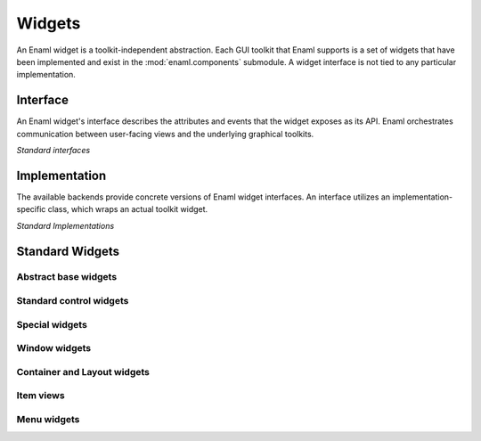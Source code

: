 Widgets
===============================================================================

An Enaml widget is a toolkit-independent abstraction.
Each GUI toolkit that Enaml supports is a set of widgets that
have been implemented and exist in the :mod:`enaml.components` submodule.
A widget interface is not tied to any particular implementation.

Interface
---------

An Enaml widget's interface describes the attributes and events that the
widget exposes as its API. Enaml orchestrates communication between
user-facing views and the underlying graphical toolkits.

*Standard interfaces*

.. inheritance-diagram::
    enaml.core.base_component.BaseComponent
    enaml.components.abstract_item_view.AbstractItemView
    enaml.components.action.Action
    enaml.components.base_selection_model.BaseSelectionModel
    enaml.components.row_selection_model.RowSelectionModel
    enaml.components.base_widget_component.BaseWidgetComponent
    enaml.components.bounded_date.BoundedDate
    enaml.components.bounded_datetime.BoundedDatetime
    enaml.components.calendar.Calendar
    enaml.components.check_box.CheckBox
    enaml.components.combo_box.ComboBox
    enaml.components.constraints_widget.ConstraintsWidget
    enaml.components.control.Control
    enaml.components.date_edit.DateEdit
    enaml.components.datetime_edit.DatetimeEdit
    enaml.components.enable_canvas.EnableCanvas
    enaml.components.field.Field
    enaml.components.float_slider.FloatSlider
    enaml.components.html.Html
    enaml.components.image_view.ImageView
    enaml.components.label.Label
    enaml.components.list_view.ListView
    enaml.components.progress_bar.ProgressBar
    enaml.components.push_button.PushButton
    enaml.components.radio_button.RadioButton
    enaml.components.slider.Slider
    enaml.components.spin_box.SpinBox
    enaml.components.table_view.TableView
    enaml.components.text_editor.TextEditor
    enaml.components.toggle_button.ToggleButton
    enaml.components.toggle_control.ToggleControl
    enaml.components.traitsui_item.TraitsUIItem
    enaml.components.tree_view.TreeView
    enaml.components.container.Container
    enaml.components.form.Form
    enaml.components.group_box.GroupBox
    enaml.components.tab.Tab
    enaml.components.scroll_area.ScrollArea
    enaml.components.splitter.Splitter
    enaml.components.tab_group.TabGroup
    enaml.components.menu.Menu
    enaml.components.menu_bar.MenuBar
    enaml.components.dock_pane.DockPane
    enaml.components.window.Window
    enaml.components.main_window.MainWindow
    enaml.components.dialog.Dialog
    enaml.components.directory_dialog.DirectoryDialog
    enaml.components.file_dialog.FileDialog
    enaml.components.include.Include
    enaml.components.inline.Inline
    :parts: 1

Implementation
--------------

The available backends provide concrete versions of Enaml widget
interfaces. An interface utilizes an implementation-specific
class, which wraps an actual toolkit widget.


*Standard Implementations*

.. inheritance-diagram::
    enaml.components.abstract_application.AbstractTkApplication
    enaml.components.abstract_item_view.AbstractTkItemView
    enaml.components.action.AbstractTkAction
    enaml.components.base_selection_model.AbstractTkBaseSelectionModel
    enaml.components.base_widget_component.AbstractTkBaseWidgetComponent
    enaml.components.bounded_date.AbstractTkBoundedDate
    enaml.components.bounded_datetime.AbstractTkBoundedDatetime
    enaml.components.calendar.AbstractTkCalendar
    enaml.components.check_box.AbstractTkCheckBox
    enaml.components.combo_box.AbstractTkComboBox
    enaml.components.constraints_widget.AbstractTkConstraintsWidget
    enaml.components.control.AbstractTkControl
    enaml.components.date_edit.AbstractTkDateEdit
    enaml.components.datetime_edit.AbstractTkDatetimeEdit
    enaml.components.enable_canvas.AbstractTkEnableCanvas
    enaml.components.field.AbstractTkField
    enaml.components.float_slider.AbstractTkFloatSlider
    enaml.components.html.AbstractTkHtml
    enaml.components.image_view.AbstractTkImageView
    enaml.components.label.AbstractTkLabel
    enaml.components.list_view.AbstractTkListView
    enaml.components.progress_bar.AbstractTkProgressBar
    enaml.components.push_button.AbstractTkPushButton
    enaml.components.radio_button.AbstractTkRadioButton
    enaml.components.slider.AbstractTkSlider
    enaml.components.spin_box.AbstractTkSpinBox
    enaml.components.table_view.AbstractTkTableView
    enaml.components.text_editor.AbstractTkTextEditor
    enaml.components.toggle_button.AbstractTkToggleButton
    enaml.components.toggle_control.AbstractTkToggleControl
    enaml.components.traitsui_item.AbstractTkTraitsUIItem
    enaml.components.tree_view.AbstractTkTreeView
    enaml.components.container.AbstractTkContainer
    enaml.components.form.AbstractTkForm
    enaml.components.group_box.AbstractTkGroupBox
    enaml.components.tab.AbstractTkTab
    enaml.components.scroll_area.AbstractTkScrollArea
    enaml.components.splitter.AbstractTkSplitter
    enaml.components.tab_group.AbstractTkTabGroup
    enaml.components.dock_pane.AbstractTkDockPane
    enaml.components.window.AbstractTkWindow
    enaml.components.dialog.AbstractTkDialog
    enaml.components.main_window.AbstractTkMainWindow
    enaml.components.directory_dialog.AbstractTkDirectoryDialog
    enaml.components.file_dialog.AbstractTkFileDialog
    :parts: 1

Standard Widgets
----------------

Abstract base widgets
^^^^^^^^^^^^^^^^^^^^^

.. autosummary::
    :toctree: widgets
    :template: widget.rst

    enaml.core.base_component.BaseComponent
    enaml.components.base_widget_component.BaseWidgetComponent
    enaml.components.widget_component.WidgetComponent
    enaml.components.constraints_widget.ConstraintsWidget
    enaml.components.layout_task_handler.LayoutTaskHandler
    enaml.components.control.Control
    enaml.components.toggle_control.ToggleControl
    enaml.components.bounded_date.BoundedDate
    enaml.components.abstract_item_view.AbstractItemView
    enaml.components.base_selection_model.BaseSelectionModel

Standard control widgets
^^^^^^^^^^^^^^^^^^^^^^^^

.. autosummary::
    :toctree: widgets
    :template: widget.rst

    enaml.components.calendar.Calendar
    enaml.components.check_box.CheckBox
    enaml.components.combo_box.ComboBox
    enaml.components.push_button.PushButton
    enaml.components.radio_button.RadioButton
    enaml.components.field.Field
    enaml.components.image.Image
    enaml.components.label.Label
    enaml.components.slider.Slider
    enaml.components.spin_box.SpinBox
    enaml.components.datetime_edit.DatetimeEdit
    enaml.components.date_edit.DateEdit
    enaml.components.progress_bar.ProgressBar

Special widgets
^^^^^^^^^^^^^^^

.. autosummary::
    :toctree: widgets
    :template: widget.rst

    enaml.components.html.Html
    enaml.components.text_editor.TextEditor
    enaml.components.image_view.ImageView
    enaml.components.traitsui_item.TraitsUIItem
    enaml.components.enable_canvas.EnableCanvas
    
Window widgets
^^^^^^^^^^^^^^^^^

.. autosummary::
    :toctree: widgets
    :template: widget.rst

    enaml.components.window.Window
    enaml.components.main_window.MainWindow
    enaml.components.dialog.Dialog
    enaml.components.directory_dialog.DirectoryDialog
    enaml.components.file_dialog.FileDialog

Container and Layout widgets
^^^^^^^^^^^^^^^^^^^^^^^^^^^^

.. autosummary::
    :toctree: widgets
    :template: widget.rst

    enaml.components.container.Container
    enaml.components.form.Form
    enaml.components.group_box.GroupBox
    enaml.components.tab.Tab
    enaml.components.splitter.Splitter
    enaml.components.scroll_area.ScrollArea
    enaml.components.tab_group.TabGroup
    enaml.components.dock_pane.DockPane


Item views
^^^^^^^^^^

.. autosummary::
    :toctree: widgets
    :template: widget.rst

    enaml.components.list_view.ListView
    enaml.components.table_view.TableView
    enaml.components.tree_view.TreeView

Menu widgets
^^^^^^^^^^^^

.. autosummary::
    :toctree: widgets
    :template: widget.rst

    enaml.components.menu_bar.MenuBar
    enaml.components.menu.Menu

